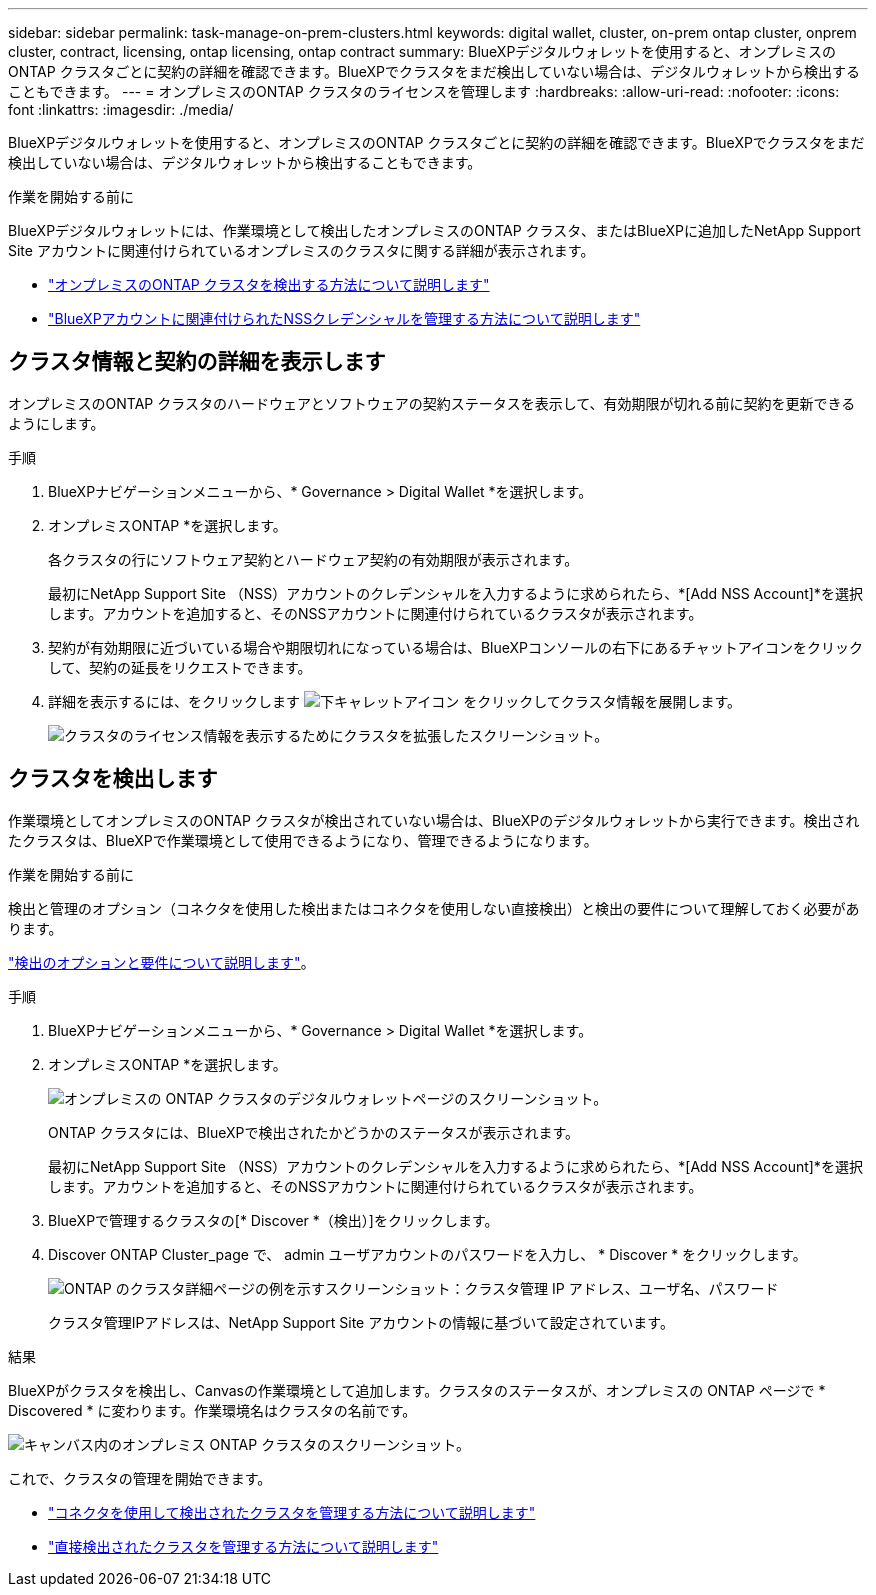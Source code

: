 ---
sidebar: sidebar 
permalink: task-manage-on-prem-clusters.html 
keywords: digital wallet, cluster, on-prem ontap cluster, onprem cluster, contract, licensing, ontap licensing, ontap contract 
summary: BlueXPデジタルウォレットを使用すると、オンプレミスのONTAP クラスタごとに契約の詳細を確認できます。BlueXPでクラスタをまだ検出していない場合は、デジタルウォレットから検出することもできます。 
---
= オンプレミスのONTAP クラスタのライセンスを管理します
:hardbreaks:
:allow-uri-read: 
:nofooter: 
:icons: font
:linkattrs: 
:imagesdir: ./media/


[role="lead"]
BlueXPデジタルウォレットを使用すると、オンプレミスのONTAP クラスタごとに契約の詳細を確認できます。BlueXPでクラスタをまだ検出していない場合は、デジタルウォレットから検出することもできます。

.作業を開始する前に
BlueXPデジタルウォレットには、作業環境として検出したオンプレミスのONTAP クラスタ、またはBlueXPに追加したNetApp Support Site アカウントに関連付けられているオンプレミスのクラスタに関する詳細が表示されます。

* https://docs.netapp.com/us-en/bluexp-ontap-onprem/task-discovering-ontap.html["オンプレミスのONTAP クラスタを検出する方法について説明します"^]
* https://docs.netapp.com/us-en/bluexp-setup-admin/task-adding-nss-accounts.html["BlueXPアカウントに関連付けられたNSSクレデンシャルを管理する方法について説明します"^]




== クラスタ情報と契約の詳細を表示します

オンプレミスのONTAP クラスタのハードウェアとソフトウェアの契約ステータスを表示して、有効期限が切れる前に契約を更新できるようにします。

.手順
. BlueXPナビゲーションメニューから、* Governance > Digital Wallet *を選択します。
. オンプレミスONTAP *を選択します。
+
各クラスタの行にソフトウェア契約とハードウェア契約の有効期限が表示されます。

+
最初にNetApp Support Site （NSS）アカウントのクレデンシャルを入力するように求められたら、*[Add NSS Account]*を選択します。アカウントを追加すると、そのNSSアカウントに関連付けられているクラスタが表示されます。

. 契約が有効期限に近づいている場合や期限切れになっている場合は、BlueXPコンソールの右下にあるチャットアイコンをクリックして、契約の延長をリクエストできます。
. 詳細を表示するには、をクリックします image:button_down_caret.png["下キャレットアイコン"] をクリックしてクラスタ情報を展開します。
+
image:screenshot_digital_wallet_license_info.png["クラスタのライセンス情報を表示するためにクラスタを拡張したスクリーンショット。"]





== クラスタを検出します

作業環境としてオンプレミスのONTAP クラスタが検出されていない場合は、BlueXPのデジタルウォレットから実行できます。検出されたクラスタは、BlueXPで作業環境として使用できるようになり、管理できるようになります。

.作業を開始する前に
検出と管理のオプション（コネクタを使用した検出またはコネクタを使用しない直接検出）と検出の要件について理解しておく必要があります。

https://docs.netapp.com/us-en/bluexp-ontap-onprem/task-discovering-ontap.html["検出のオプションと要件について説明します"^]。

.手順
. BlueXPナビゲーションメニューから、* Governance > Digital Wallet *を選択します。
. オンプレミスONTAP *を選択します。
+
image:screenshot_digital_wallet_onprem_main.png["オンプレミスの ONTAP クラスタのデジタルウォレットページのスクリーンショット。"]

+
ONTAP クラスタには、BlueXPで検出されたかどうかのステータスが表示されます。

+
最初にNetApp Support Site （NSS）アカウントのクレデンシャルを入力するように求められたら、*[Add NSS Account]*を選択します。アカウントを追加すると、そのNSSアカウントに関連付けられているクラスタが表示されます。

. BlueXPで管理するクラスタの[* Discover *（検出）]をクリックします。
. Discover ONTAP Cluster_page で、 admin ユーザアカウントのパスワードを入力し、 * Discover * をクリックします。
+
image:screenshot_discover_ontap_wallet.png["ONTAP のクラスタ詳細ページの例を示すスクリーンショット：クラスタ管理 IP アドレス、ユーザ名、パスワード"]

+
クラスタ管理IPアドレスは、NetApp Support Site アカウントの情報に基づいて設定されています。



.結果
BlueXPがクラスタを検出し、Canvasの作業環境として追加します。クラスタのステータスが、オンプレミスの ONTAP ページで * Discovered * に変わります。作業環境名はクラスタの名前です。

image:screenshot_onprem_cluster.png["キャンバス内のオンプレミス ONTAP クラスタのスクリーンショット。"]

これで、クラスタの管理を開始できます。

* https://docs.netapp.com/us-en/bluexp-ontap-onprem/task-manage-ontap-connector.html["コネクタを使用して検出されたクラスタを管理する方法について説明します"^]
* https://docs.netapp.com/us-en/bluexp-ontap-onprem/task-manage-ontap-direct.html["直接検出されたクラスタを管理する方法について説明します"^]

